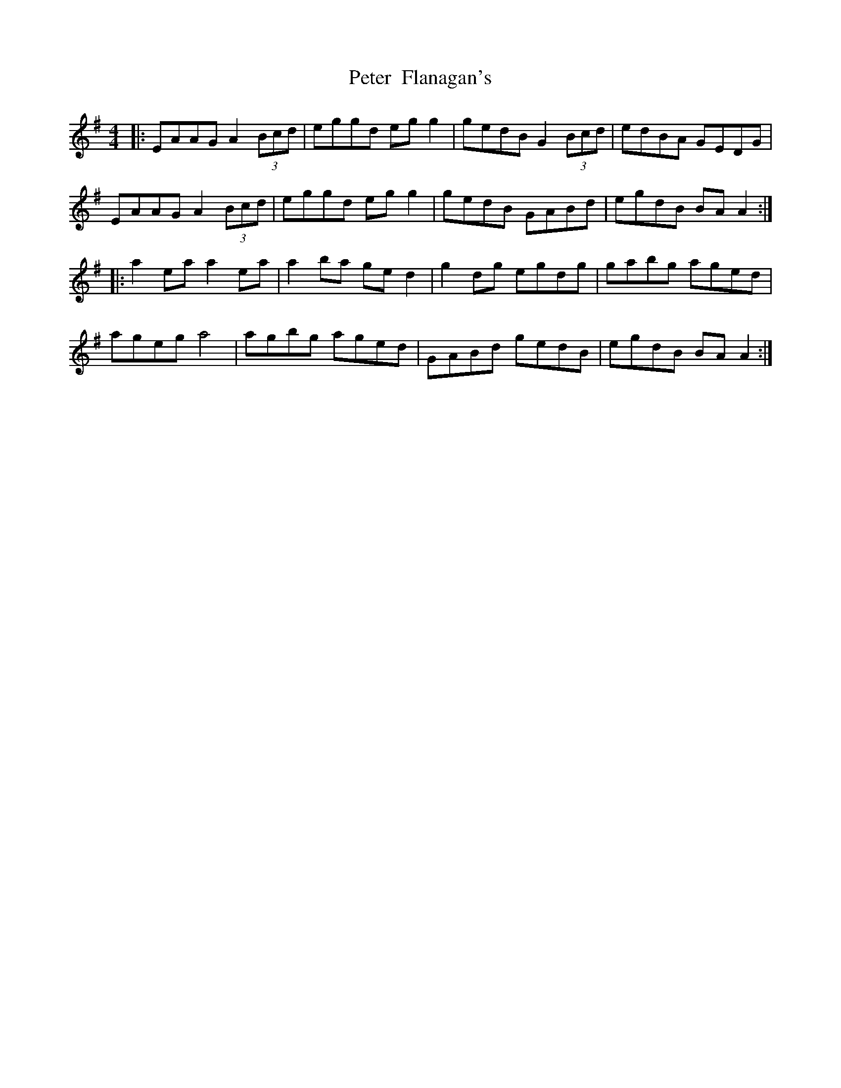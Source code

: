 X: 32117
T: Peter  Flanagan's
R: reel
M: 4/4
K: Gmajor
|:EAAG A2 (3Bcd|eggd eg g2|gedB G2 (3Bcd|edBA GEDG|
EAAG A2 (3Bcd|eggd eg g2|gedB GABd|egdB BA A2:|
|:a2 ea a2 ea|a2 ba ge d2|g2 dg egdg|gabg aged|
ageg a4|agbg aged|GABd gedB|egdB BA A2:|

